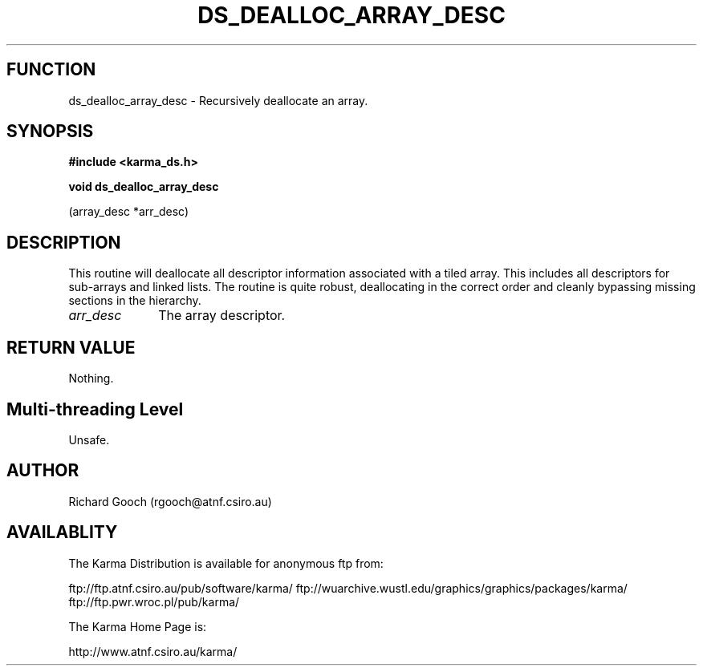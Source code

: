 .TH DS_DEALLOC_ARRAY_DESC 3 "13 Nov 2005" "Karma Distribution"
.SH FUNCTION
ds_dealloc_array_desc \- Recursively deallocate an array.
.SH SYNOPSIS
.B #include <karma_ds.h>
.sp
.B void ds_dealloc_array_desc
.sp
(array_desc *arr_desc)
.SH DESCRIPTION
This routine will deallocate all descriptor information
associated with a tiled array. This includes all descriptors for sub-arrays
and linked lists.
The routine is quite robust, deallocating in the correct order and cleanly
bypassing missing sections in the hierarchy.
.IP \fIarr_desc\fP 1i
The array descriptor.
.SH RETURN VALUE
Nothing.
.SH Multi-threading Level
Unsafe.
.SH AUTHOR
Richard Gooch (rgooch@atnf.csiro.au)
.SH AVAILABLITY
The Karma Distribution is available for anonymous ftp from:

ftp://ftp.atnf.csiro.au/pub/software/karma/
ftp://wuarchive.wustl.edu/graphics/graphics/packages/karma/
ftp://ftp.pwr.wroc.pl/pub/karma/

The Karma Home Page is:

http://www.atnf.csiro.au/karma/
